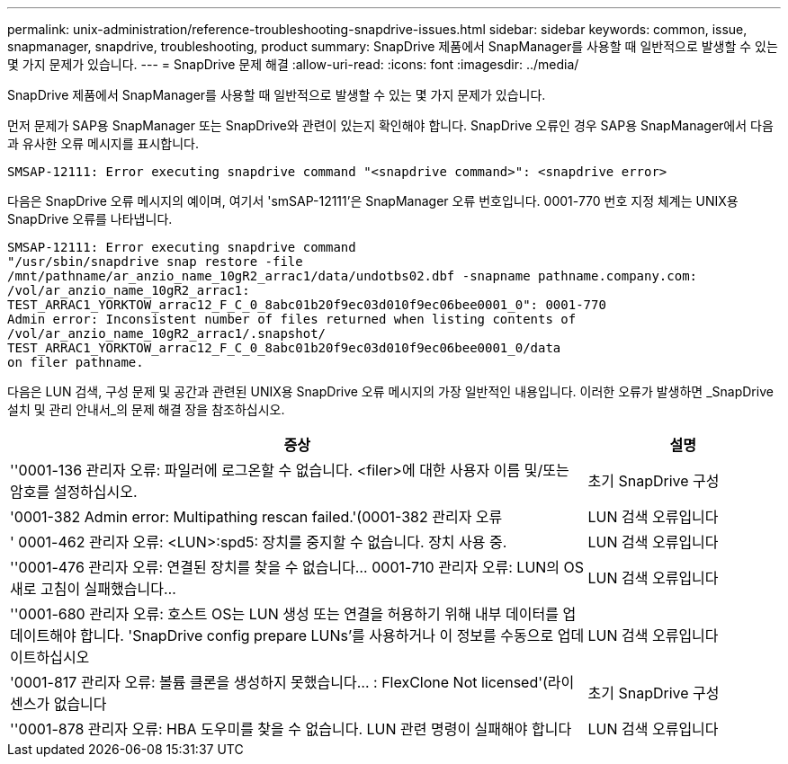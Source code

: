 ---
permalink: unix-administration/reference-troubleshooting-snapdrive-issues.html 
sidebar: sidebar 
keywords: common, issue, snapmanager, snapdrive, troubleshooting, product 
summary: SnapDrive 제품에서 SnapManager를 사용할 때 일반적으로 발생할 수 있는 몇 가지 문제가 있습니다. 
---
= SnapDrive 문제 해결
:allow-uri-read: 
:icons: font
:imagesdir: ../media/


[role="lead"]
SnapDrive 제품에서 SnapManager를 사용할 때 일반적으로 발생할 수 있는 몇 가지 문제가 있습니다.

먼저 문제가 SAP용 SnapManager 또는 SnapDrive와 관련이 있는지 확인해야 합니다. SnapDrive 오류인 경우 SAP용 SnapManager에서 다음과 유사한 오류 메시지를 표시합니다.

[listing]
----
SMSAP-12111: Error executing snapdrive command "<snapdrive command>": <snapdrive error>
----
다음은 SnapDrive 오류 메시지의 예이며, 여기서 'smSAP-12111'은 SnapManager 오류 번호입니다. 0001-770 번호 지정 체계는 UNIX용 SnapDrive 오류를 나타냅니다.

[listing]
----
SMSAP-12111: Error executing snapdrive command
"/usr/sbin/snapdrive snap restore -file
/mnt/pathname/ar_anzio_name_10gR2_arrac1/data/undotbs02.dbf -snapname pathname.company.com:
/vol/ar_anzio_name_10gR2_arrac1:
TEST_ARRAC1_YORKTOW_arrac12_F_C_0_8abc01b20f9ec03d010f9ec06bee0001_0": 0001-770
Admin error: Inconsistent number of files returned when listing contents of
/vol/ar_anzio_name_10gR2_arrac1/.snapshot/
TEST_ARRAC1_YORKTOW_arrac12_F_C_0_8abc01b20f9ec03d010f9ec06bee0001_0/data
on filer pathname.
----
다음은 LUN 검색, 구성 문제 및 공간과 관련된 UNIX용 SnapDrive 오류 메시지의 가장 일반적인 내용입니다. 이러한 오류가 발생하면 _SnapDrive 설치 및 관리 안내서_의 문제 해결 장을 참조하십시오.

[cols="3a,1a"]
|===
| 증상 | 설명 


 a| 
''0001-136 관리자 오류: 파일러에 로그온할 수 없습니다. <filer>에 대한 사용자 이름 및/또는 암호를 설정하십시오.
 a| 
초기 SnapDrive 구성



 a| 
'0001-382 Admin error: Multipathing rescan failed.'(0001-382 관리자 오류
 a| 
LUN 검색 오류입니다



 a| 
' 0001-462 관리자 오류: <LUN>:spd5: 장치를 중지할 수 없습니다. 장치 사용 중.
 a| 
LUN 검색 오류입니다



 a| 
''0001-476 관리자 오류: 연결된 장치를 찾을 수 없습니다... 0001-710 관리자 오류: LUN의 OS 새로 고침이 실패했습니다...
 a| 
LUN 검색 오류입니다



 a| 
''0001-680 관리자 오류: 호스트 OS는 LUN 생성 또는 연결을 허용하기 위해 내부 데이터를 업데이트해야 합니다. 'SnapDrive config prepare LUNs'를 사용하거나 이 정보를 수동으로 업데이트하십시오
 a| 
LUN 검색 오류입니다



 a| 
'0001-817 관리자 오류: 볼륨 클론을 생성하지 못했습니다... : FlexClone Not licensed'(라이센스가 없습니다
 a| 
초기 SnapDrive 구성



 a| 
''0001-878 관리자 오류: HBA 도우미를 찾을 수 없습니다. LUN 관련 명령이 실패해야 합니다
 a| 
LUN 검색 오류입니다

|===